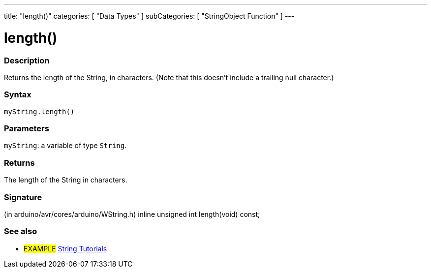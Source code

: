 ---
title: "length()"
categories: [ "Data Types" ]
subCategories: [ "StringObject Function" ]
---





= length()


// OVERVIEW SECTION STARTS
[#overview]
--

[float]
=== Description
Returns the length of the String, in characters. (Note that this doesn't include a trailing null character.)

[%hardbreaks]


[float]
=== Syntax
`myString.length()`


[float]
=== Parameters
`myString`: a variable of type `String`.


[float]
=== Returns
The length of the String in characters.

[float]
=== Signature
(in arduino/avr/cores/arduino/WString.h)
inline unsigned int length(void) const;
--
// OVERVIEW SECTION ENDS



// HOW TO USE SECTION ENDS


// SEE ALSO SECTION
[#see_also]
--

[float]
=== See also

[role="example"]
* #EXAMPLE# https://www.arduino.cc/en/Tutorial/BuiltInExamples#strings[String Tutorials^]
--
// SEE ALSO SECTION ENDS
